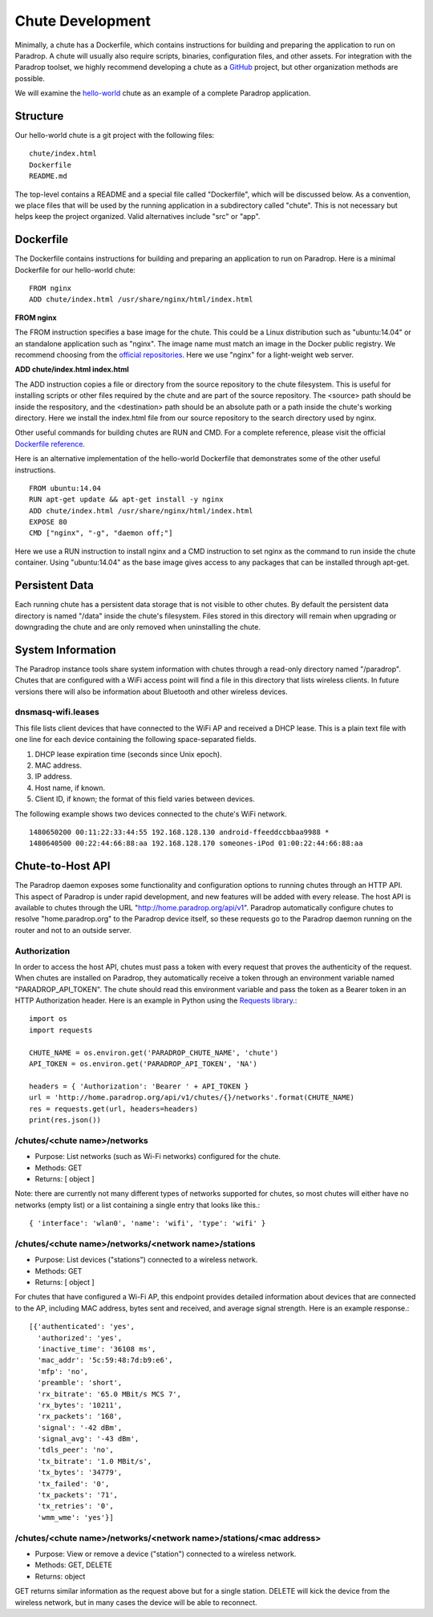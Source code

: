 Chute Development
=============================

Minimally, a chute has a Dockerfile, which contains instructions for
building and preparing the application to run on Paradrop.  A chute
will usually also require scripts, binaries, configuration files, and
other assets.  For integration with the Paradrop toolset, we highly
recommend developing a chute as a `GitHub <https://github.com>`_ project,
but other organization methods are possible.

We will examine the `hello-world
<https://github.com/ParadropLabs/hello-world>`_ chute as an example of
a complete Paradrop application.

Structure
-----------------------

Our hello-world chute is a git project with the following files::

    chute/index.html
    Dockerfile
    README.md

The top-level contains a README and a special file called "Dockerfile",
which will be discussed below.  As a convention, we place files that
will be used by the running application in a subdirectory called "chute".
This is not necessary but helps keep the project organized.  Valid
alternatives include "src" or "app".

Dockerfile
-----------------------

The Dockerfile contains instructions for building and preparing an
application to run on Paradrop.  Here is a minimal Dockerfile for our
hello-world chute::

    FROM nginx
    ADD chute/index.html /usr/share/nginx/html/index.html

**FROM nginx**

The FROM instruction specifies a base image for the chute.  This could
be a Linux distribution such as "ubuntu:14.04" or an standalone
application such as "nginx".  The image name must match an image in
the Docker public registry.  We recommend choosing from the `official
repositories <https://hub.docker.com/explore/>`_.  Here we use "nginx"
for a light-weight web server.

**ADD chute/index.html index.html**

The ADD instruction copies a file or directory from the source repository
to the chute filesystem.  This is useful for installing scripts or
other files required by the chute and are part of the source repository.
The <source> path should be inside the respository, and the <destination>
path should be an absolute path or a path inside the chute's working
directory.  Here we install the index.html file from our source repository
to the search directory used by nginx.

Other useful commands for building chutes are RUN and CMD.  For a
complete reference, please visit the official `Dockerfile reference
<https://docs.docker.com/engine/reference/builder/>`_.

Here is an alternative implementation of the hello-world Dockerfile that
demonstrates some of the other useful instructions. ::

    FROM ubuntu:14.04
    RUN apt-get update && apt-get install -y nginx
    ADD chute/index.html /usr/share/nginx/html/index.html
    EXPOSE 80
    CMD ["nginx", "-g", "daemon off;"]

Here we use a RUN instruction to install nginx and a CMD instruction
to set nginx as the command to run inside the chute container.  Using
"ubuntu:14.04" as the base image gives access to any packages that can
be installed through apt-get.

Persistent Data
-----------------------

Each running chute has a persistent data storage that is not visible
to other chutes.  By default the persistent data directory is named
"/data" inside the chute's filesystem.  Files stored in this directory
will remain when upgrading or downgrading the chute and are only removed
when uninstalling the chute.

System Information
-----------------------

The Paradrop instance tools share system information with chutes through
a read-only directory named "/paradrop".  Chutes that are configured
with a WiFi access point will find a file in this directory that lists
wireless clients.  In future versions there will also be information
about Bluetooth and other wireless devices.

dnsmasq-wifi.leases
"""""""""""""""""""

This file lists client devices that have connected to the WiFi AP
and received a DHCP lease.  This is a plain text file with one line
for each device containing the following space-separated fields.

1. DHCP lease expiration time (seconds since Unix epoch).
2. MAC address.
3. IP address.
4. Host name, if known.
5. Client ID, if known; the format of this field varies between devices.

The following example shows two devices connected to the chute's WiFi
network. ::

    1480650200 00:11:22:33:44:55 192.168.128.130 android-ffeeddccbbaa9988 *
    1480640500 00:22:44:66:88:aa 192.168.128.170 someones-iPod 01:00:22:44:66:88:aa


Chute-to-Host API
-----------------

The Paradrop daemon exposes some functionality and configuration
options to running chutes through an HTTP API.  This aspect of Paradrop
is under rapid development, and new features will be added with
every release.  The host API is available to chutes through the URL
"http://home.paradrop.org/api/v1".  Paradrop automatically configure
chutes to resolve "home.paradrop.org" to the Paradrop device itself,
so these requests go to the Paradrop daemon running on the router and
not to an outside server.

Authorization
"""""""""""""

In order to access the host API, chutes must pass a token with every request
that proves the authenticity of the request.  When chutes are installed on
Paradrop, they automatically receive a token through an environment variable
named "PARADROP_API_TOKEN".  The chute should read this environment variable
and pass the token as a Bearer token in an HTTP Authorization header.  Here
is an example in Python using the `Requests library
<http://docs.python-requests.org/en/master/>`_.::

    import os
    import requests

    CHUTE_NAME = os.environ.get('PARADROP_CHUTE_NAME', 'chute')
    API_TOKEN = os.environ.get('PARADROP_API_TOKEN', 'NA')

    headers = { 'Authorization': 'Bearer ' + API_TOKEN }
    url = 'http://home.paradrop.org/api/v1/chutes/{}/networks'.format(CHUTE_NAME)
    res = requests.get(url, headers=headers)
    print(res.json())

/chutes/<chute name>/networks
"""""""""""""""""""""""""""""

* Purpose: List networks (such as Wi-Fi networks) configured for the chute.
* Methods: GET
* Returns: [ object ]

Note: there are currently not many different types of networks supported
for chutes, so most chutes will either have no networks (empty list) or
a list containing a single entry that looks like this.::

    { 'interface': 'wlan0', 'name': 'wifi', 'type': 'wifi' }

/chutes/<chute name>/networks/<network name>/stations
"""""""""""""""""""""""""""""""""""""""""""""""""""""

* Purpose: List devices ("stations") connected to a wireless network.
* Methods: GET
* Returns: [ object ]

For chutes that have configured a Wi-Fi AP, this endpoint provides
detailed information about devices that are connected to the AP, including
MAC address, bytes sent and received, and average signal strength.
Here is an example response.::

    [{'authenticated': 'yes',
      'authorized': 'yes',
      'inactive_time': '36108 ms',
      'mac_addr': '5c:59:48:7d:b9:e6',
      'mfp': 'no',
      'preamble': 'short',
      'rx_bitrate': '65.0 MBit/s MCS 7',
      'rx_bytes': '10211',
      'rx_packets': '168',
      'signal': '-42 dBm',
      'signal_avg': '-43 dBm',
      'tdls_peer': 'no',
      'tx_bitrate': '1.0 MBit/s',
      'tx_bytes': '34779',
      'tx_failed': '0',
      'tx_packets': '71',
      'tx_retries': '0',
      'wmm_wme': 'yes'}]

/chutes/<chute name>/networks/<network name>/stations/<mac address>
"""""""""""""""""""""""""""""""""""""""""""""""""""""""""""""""""""

* Purpose: View or remove a device ("station") connected to a wireless network.
* Methods: GET, DELETE
* Returns: object

GET returns similar information as the request above but for a single
station.  DELETE will kick the device from the wireless network, but
in many cases the device will be able to reconnect.
